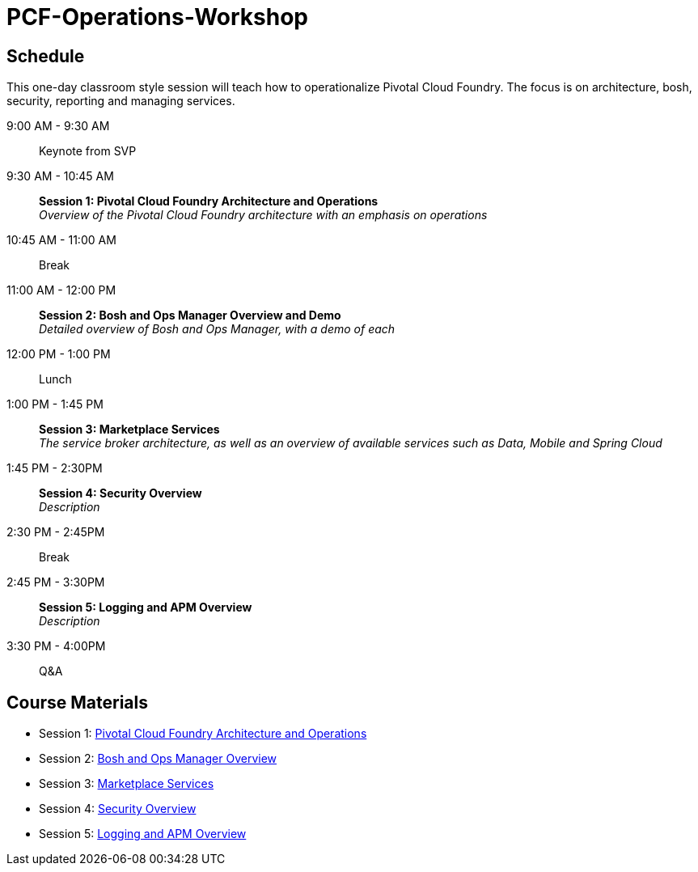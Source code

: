 # PCF-Operations-Workshop

== Schedule

This one-day classroom style session will teach how to operationalize Pivotal Cloud Foundry. The focus is on architecture, bosh, security, reporting and managing services.

9:00 AM - 9:30 AM:: Keynote from SVP
9:30 AM - 10:45 AM:: *Session 1: Pivotal Cloud Foundry Architecture and Operations* + 
_Overview of the Pivotal Cloud Foundry architecture with an emphasis on operations_
10:45 AM - 11:00 AM:: Break
11:00 AM - 12:00 PM:: *Session 2: Bosh and Ops Manager Overview and Demo* +
_Detailed overview of Bosh and Ops Manager, with a demo of each_
12:00 PM - 1:00 PM:: Lunch
1:00 PM - 1:45 PM:: *Session 3: Marketplace Services* +
_The service broker architecture, as well as an overview of available services such as Data, Mobile and Spring Cloud_
1:45 PM - 2:30PM :: *Session 4: Security Overview* +
_Description_
2:30 PM - 2:45PM :: Break
2:45 PM - 3:30PM :: *Session 5: Logging and APM Overview* +
_Description_
3:30 PM - 4:00PM :: Q&A


== Course Materials

* Session 1: link:Presentations/ArchitectureAndOperations.pptx[Pivotal Cloud Foundry Architecture and Operations]
* Session 2: link:Presentations/ArchitectureAndOperations.pptx[Bosh and Ops Manager Overview]
* Session 3: link:Presentations/PCFMarketplaceOverview.pptx[Marketplace Services]
* Session 4: link:Presentations/PivotalCFSecurityOverview.pptx[Security Overview]
* Session 5: link:Presentations/ArchitectureAndOperations.pptx[Logging and APM Overview]
